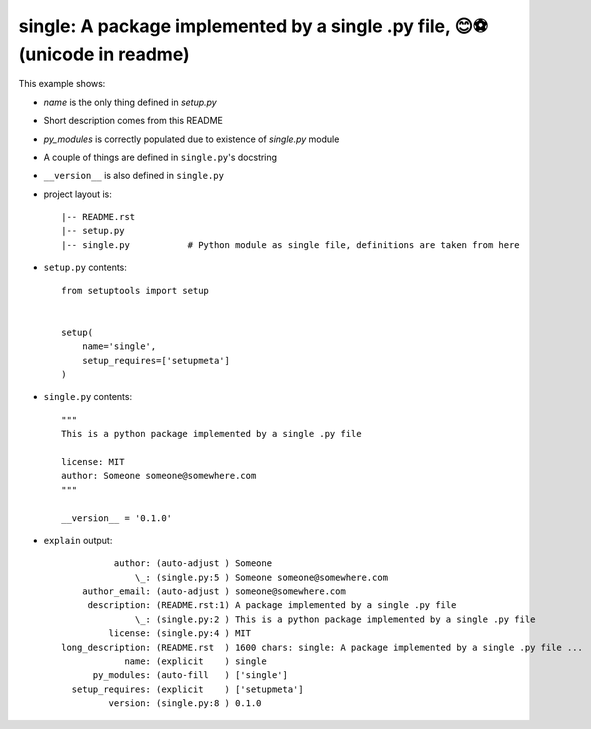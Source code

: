 single: A package implemented by a single .py file, 😊⚽ (unicode in readme)
===========================================================================

This example shows:

* `name` is the only thing defined in `setup.py`

* Short description comes from this README

* `py_modules` is correctly populated due to existence of `single.py` module

* A couple of things are defined in ``single.py``'s docstring

* ``__version__`` is also defined in ``single.py``

* project layout is::

    |-- README.rst
    |-- setup.py
    |-- single.py           # Python module as single file, definitions are taken from here


* ``setup.py`` contents::

    from setuptools import setup


    setup(
        name='single',
        setup_requires=['setupmeta']
    )


* ``single.py`` contents::

    """
    This is a python package implemented by a single .py file

    license: MIT
    author: Someone someone@somewhere.com
    """

    __version__ = '0.1.0'


* ``explain`` output::

              author: (auto-adjust ) Someone
                  \_: (single.py:5 ) Someone someone@somewhere.com
        author_email: (auto-adjust ) someone@somewhere.com
         description: (README.rst:1) A package implemented by a single .py file
                  \_: (single.py:2 ) This is a python package implemented by a single .py file
             license: (single.py:4 ) MIT
    long_description: (README.rst  ) 1600 chars: single: A package implemented by a single .py file ...
                name: (explicit    ) single
          py_modules: (auto-fill   ) ['single']
      setup_requires: (explicit    ) ['setupmeta']
             version: (single.py:8 ) 0.1.0
